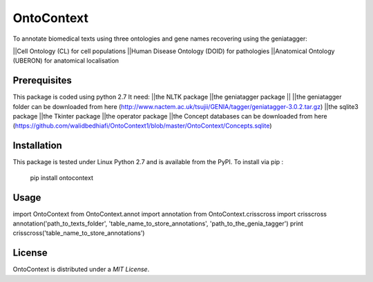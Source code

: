 OntoContext
======
To annotate biomedical texts using three ontologies and gene names recovering using the geniatagger: 

||Cell Ontology (CL) for cell populations       
||Human Disease Ontology (DOID)	for pathologies
||Anatomical Ontology (UBERON) for anatomical localisation 



Prerequisites
-------------
This package is coded using python 2.7
It need: 
||the NLTK package
||the geniatagger package
|| ||the geniatagger folder can be downloaded from here (http://www.nactem.ac.uk/tsujii/GENIA/tagger/geniatagger-3.0.2.tar.gz) 
||the sqlite3 package 
||the Tkinter package 
||the operator package
||the Concept databases can be downloaded from here (https://github.com/walidbedhiafi/OntoContext1/blob/master/OntoContext/Concepts.sqlite)


Installation
------------
This package is tested under Linux Python 2.7 and is available from the PyPI.  
To install via pip :

     pip install ontocontext

Usage
-----

import OntoContext
from OntoContext.annot import annotation 
from OntoContext.crisscross import crisscross
annotation('path_to_texts_folder', 'table_name_to_store_annotations', 'path_to_the_genia_tagger') 
print crisscross('table_name_to_store_annotations')


License
-------
OntoContext is distributed under a `MIT License`.

